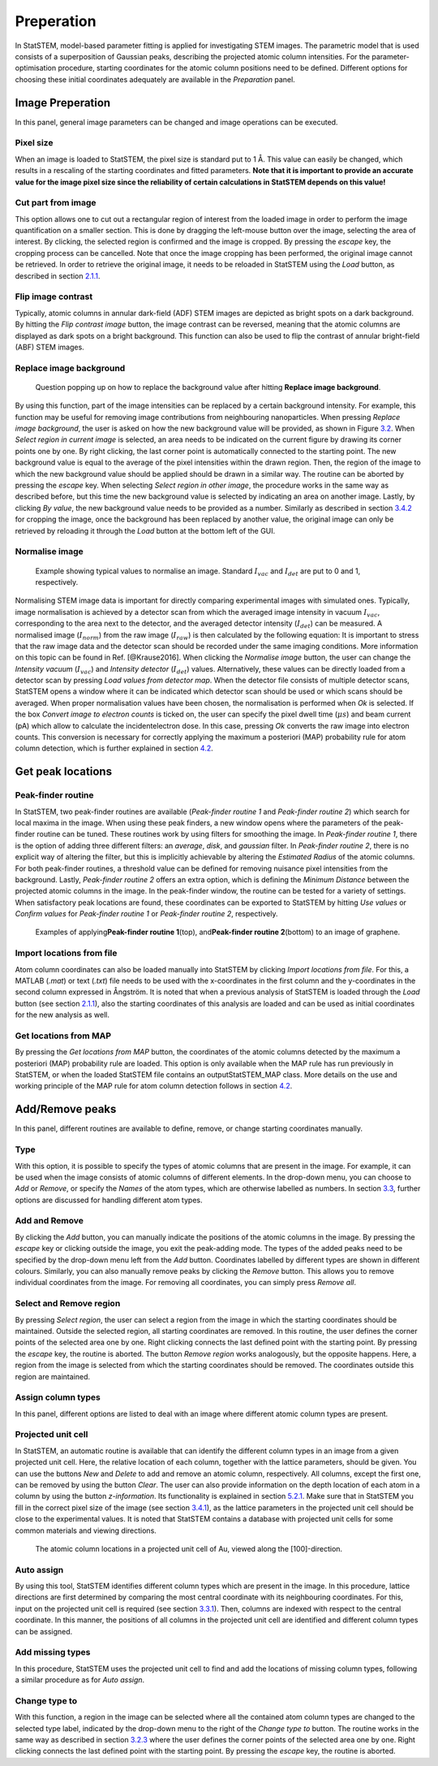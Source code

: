 Preperation
-----------

In StatSTEM, model-based parameter fitting is applied for investigating
STEM images. The parametric model that is used consists of a
superposition of Gaussian peaks, describing the projected atomic column
intensities. For the parameter-optimisation procedure, starting
coordinates for the atomic column positions need to be defined.
Different options for choosing these initial coordinates adequately are
available in the *Preparation* panel.

Image Preperation
~~~~~~~~~~~~~~~~~

In this panel, general image parameters can be changed and image
operations can be executed.

Pixel size
^^^^^^^^^^

When an image is loaded to StatSTEM, the pixel size is standard put to
1 Å. This value can easily be changed, which results in a rescaling of
the starting coordinates and fitted parameters. **Note that it is
important to provide an accurate value for the image pixel size since
the reliability of certain calculations in StatSTEM depends on this
value!**

Cut part from image
^^^^^^^^^^^^^^^^^^^

This option allows one to cut out a rectangular region of interest from
the loaded image in order to perform the image quantification on a
smaller section. This is done by dragging the left-mouse button over the
image, selecting the area of interest. By clicking, the selected region
is confirmed and the image is cropped. By pressing the *escape* key, the
cropping process can be cancelled. Note that once the image cropping has
been performed, the original image cannot be retrieved. In order to
retrieve the original image, it needs to be reloaded in StatSTEM using
the *Load* button, as described in section `2.1.1 <#chap:load-save>`__.

Flip image contrast
^^^^^^^^^^^^^^^^^^^

Typically, atomic columns in annular dark-field (ADF) STEM images are
depicted as bright spots on a dark background. By hitting the *Flip
contrast image* button, the image contrast can be reversed, meaning that
the atomic columns are displayed as dark spots on a bright background.
This function can also be used to flip the contrast of annular
bright-field (ABF) STEM images.

Replace image background
^^^^^^^^^^^^^^^^^^^^^^^^

.. figure:: /imgs/ReplaceBack.png 

    Question popping up on how to replace the background value after hitting **Replace image background**.

By using this function, part of the image intensities can be replaced by
a certain background intensity. For example, this function may be useful
for removing image contributions from neighbouring nanoparticles. When
pressing *Replace image background*, the user is asked on how the new
background value will be provided, as shown in Figure
`3.2 <#fig:back>`__. When *Select region in current image* is selected,
an area needs to be indicated on the current figure by drawing its
corner points one by one. By right clicking, the last corner point is
automatically connected to the starting point. The new background value
is equal to the average of the pixel intensities within the drawn
region. Then, the region of the image to which the new background value
should be applied should be drawn in a similar way. The routine can be
aborted by pressing the *escape* key. When selecting *Select region in
other image*, the procedure works in the same way as described before,
but this time the new background value is selected by indicating an area
on another image. Lastly, by clicking *By value*, the new background
value needs to be provided as a number. Similarly as described in
section `3.4.2 <#sec:cut>`__ for cropping the image, once the background
has been replaced by another value, the original image can only be
retrieved by reloading it through the *Load* button at the bottom left
of the GUI.

Normalise image
^^^^^^^^^^^^^^^

.. figure:: /imgs/NormIm.png 
    
    Example showing typical values to normalise an image. Standard :math:`I_{vac}` and :math:`I_{det}` are put to 0 and 1, respectively.

Normalising STEM image data is important for directly comparing
experimental images with simulated ones. Typically, image normalisation
is achieved by a detector scan from which the averaged image intensity
in vacuum :math:`I_{vac}`, corresponding to the area next to the detector, and the averaged detector intensity (:math:`I_{det}`) can be measured. A normalised image (:math:`I_{norm}`) from the raw image (:math:`I_{raw}`) is then calculated by the following equation: It is important to stress that the raw image data and the detector scan should be recorded
under the same imaging conditions. More information on this topic can be
found in Ref. [@Krause2016]. When clicking the *Normalise image* button,
the user can change the *Intensity vacuum* (:math:`I_{vac}`) and *Intensity detector* (:math:`I_{det}`) values. Alternatively, these values can be directly loaded from a
detector scan by pressing *Load values from detector map*. When the
detector file consists of multiple detector scans, StatSTEM opens a
window where it can be indicated which detector scan should be used or
which scans should be averaged. When proper normalisation values have
been chosen, the normalisation is performed when *Ok* is selected. If
the box *Convert image to electron counts* is ticked on, the user can
specify the pixel dwell time (:math:`\mu s`) and beam current (pA) which allow to calculate the incidentelectron dose. In this case, pressing *Ok* converts the raw image into
electron counts. This conversion is necessary for correctly applying the
maximum a posteriori (MAP) probability rule for atom column detection,
which is further explained in section `4.2 <#sec:map>`__.

Get peak locations
~~~~~~~~~~~~~~~~~~

Peak-finder routine
^^^^^^^^^^^^^^^^^^^

In StatSTEM, two peak-finder routines are available (*Peak-finder
routine 1* and *Peak-finder routine 2*) which search for local maxima in
the image. When using these peak finders, a new window opens where the
parameters of the peak-finder routine can be tuned. These routines work
by using filters for smoothing the image. In *Peak-finder routine 1*,
there is the option of adding three different filters: an *average*,
*disk*, and *gaussian* filter. In *Peak-finder routine 2*, there is no
explicit way of altering the filter, but this is implicitly achievable
by altering the *Estimated Radius* of the atomic columns. For both
peak-finder routines, a threshold value can be defined for removing
nuisance pixel intensities from the background. Lastly, *Peak-finder
routine 2* offers an extra option, which is defining the *Minimum
Distance* between the projected atomic columns in the image. In the
peak-finder window, the routine can be tested for a variety of settings.
When satisfactory peak locations are found, these coordinates can be
exported to StatSTEM by hitting *Use values* or *Confirm values* for
*Peak-finder routine 1* or *Peak-finder routine 2*, respectively.

.. figure:: /imgs/Peakfinders.png

    Examples of applying\ **Peak-finder routine 1**\ (top), and\ **Peak-finder routine 2**\ (bottom) to an image of graphene.

Import locations from file
^^^^^^^^^^^^^^^^^^^^^^^^^^

Atom column coordinates can also be loaded manually into StatSTEM by
clicking *Import locations from file*. For this, a MATLAB (*.mat*) or
text (*.txt*) file needs to be used with the x-coordinates in the first
column and the y-coordinates in the second column expressed in Ångström.
It is noted that when a previous analysis of StatSTEM is loaded through
the *Load* button (see section `2.1.1 <#chap:load-save>`__), also the
starting coordinates of this analysis are loaded and can be used as
initial coordinates for the new analysis as well.

Get locations from MAP
^^^^^^^^^^^^^^^^^^^^^^

By pressing the *Get locations from MAP* button, the coordinates of the
atomic columns detected by the maximum a posteriori (MAP) probability
rule are loaded. This option is only available when the MAP rule has run
previously in StatSTEM, or when the loaded StatSTEM file contains an
outputStatSTEM_MAP class. More details on the use and working principle
of the MAP rule for atom column detection follows in section
`4.2 <#sec:map>`__.


Add/Remove peaks
~~~~~~~~~~~~~~~~

In this panel, different routines are available to define, remove, or
change starting coordinates manually.

Type
^^^^

With this option, it is possible to specify the types of atomic columns
that are present in the image. For example, it can be used when the
image consists of atomic columns of different elements. In the drop-down
menu, you can choose to *Add* or *Remove*, or specify the *Names* of the
atom types, which are otherwise labelled as numbers. In section
`3.3 <#sec:types>`__, further options are discussed for handling
different atom types.

Add and Remove
^^^^^^^^^^^^^^

By clicking the *Add* button, you can manually indicate the positions of
the atomic columns in the image. By pressing the *escape* key or
clicking outside the image, you exit the peak-adding mode. The types of
the added peaks need to be specified by the drop-down menu left from the
*Add* button. Coordinates labelled by different types are shown in
different colours. Similarly, you can also manually remove peaks by
clicking the *Remove* button. This allows you to remove individual
coordinates from the image. For removing all coordinates, you can simply
press *Remove all*.


Select and Remove region
^^^^^^^^^^^^^^^^^^^^^^^^

By pressing *Select region*, the user can select a region from the image
in which the starting coordinates should be maintained. Outside the
selected region, all starting coordinates are removed. In this routine,
the user defines the corner points of the selected area one by one.
Right clicking connects the last defined point with the starting point.
By pressing the *escape* key, the routine is aborted. The button *Remove
region* works analogously, but the opposite happens. Here, a region from
the image is selected from which the starting coordinates should be
removed. The coordinates outside this region are maintained.


Assign column types
^^^^^^^^^^^^^^^^^^^

In this panel, different options are listed to deal with an image where
different atomic column types are present.

Projected unit cell
^^^^^^^^^^^^^^^^^^^

In StatSTEM, an automatic routine is available that can identify the
different column types in an image from a given projected unit cell.
Here, the relative location of each column, together with the lattice
parameters, should be given. You can use the buttons *New* and *Delete*
to add and remove an atomic column, respectively. All columns, except
the first one, can be removed by using the button *Clear*. The user can
also provide information on the depth location of each atom in a column
by using the button *z-information*. Its functionality is explained in
section `5.2.1 <#strain:PUC>`__. Make sure that in StatSTEM you fill in
the correct pixel size of the image (see section `3.4.1 <#sec:pix>`__),
as the lattice parameters in the projected unit cell should be close to
the experimental values. It is noted that StatSTEM contains a database
with projected unit cells for some common materials and viewing
directions.

.. figure:: /imgs/ProjUnit.png 
    
    The atomic column locations in a projected unit cell of Au, viewed along the [100]-direction.

Auto assign
^^^^^^^^^^^

By using this tool, StatSTEM identifies different column types which are
present in the image. In this procedure, lattice directions are first
determined by comparing the most central coordinate with its
neighbouring coordinates. For this, input on the projected unit cell is
required (see section `3.3.1 <#input:PUC>`__). Then, columns are indexed
with respect to the central coordinate. In this manner, the positions of
all columns in the projected unit cell are identified and different
column types can be assigned.

Add missing types
^^^^^^^^^^^^^^^^^

In this procedure, StatSTEM uses the projected unit cell to find and add
the locations of missing column types, following a similar procedure as
for *Auto assign*.

Change type to
^^^^^^^^^^^^^^

With this function, a region in the image can be selected where all the
contained atom column types are changed to the selected type label,
indicated by the drop-down menu to the right of the *Change type to*
button. The routine works in the same way as described in section
`3.2.3 <#sec:sel-rem>`__ where the user defines the corner points of the
selected area one by one. Right clicking connects the last defined point
with the starting point. By pressing the *escape* key, the routine is
aborted.





